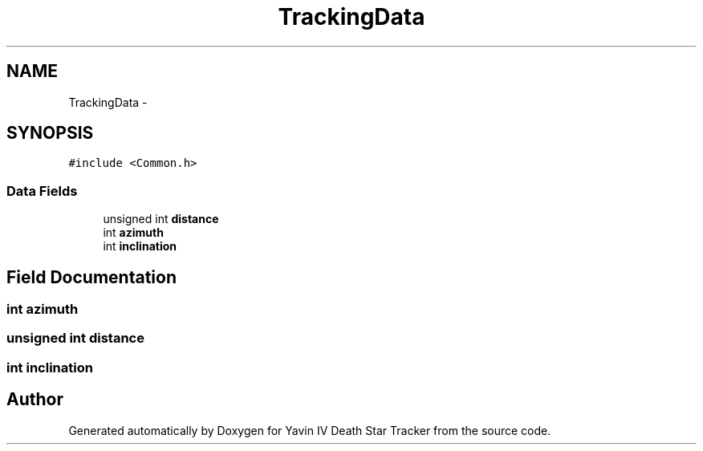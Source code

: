 .TH "TrackingData" 3 "Mon Oct 20 2014" "Version V1.0" "Yavin IV Death Star Tracker" \" -*- nroff -*-
.ad l
.nh
.SH NAME
TrackingData \- 
.SH SYNOPSIS
.br
.PP
.PP
\fC#include <Common\&.h>\fP
.SS "Data Fields"

.in +1c
.ti -1c
.RI "unsigned int \fBdistance\fP"
.br
.ti -1c
.RI "int \fBazimuth\fP"
.br
.ti -1c
.RI "int \fBinclination\fP"
.br
.in -1c
.SH "Field Documentation"
.PP 
.SS "int azimuth"

.SS "unsigned int distance"

.SS "int inclination"


.SH "Author"
.PP 
Generated automatically by Doxygen for Yavin IV Death Star Tracker from the source code\&.
